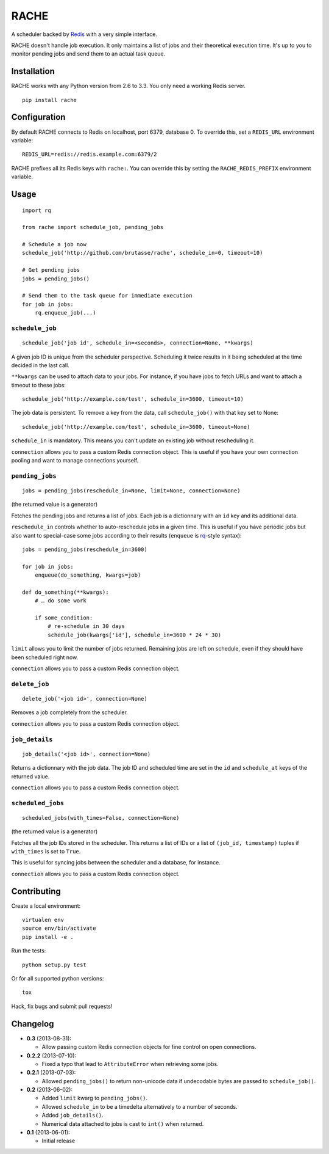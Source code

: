 RACHE
=====

.. image:: https://travis-ci.org/brutasse/rache.png?branch=master
   :alt: Build Status
   :target: https://travis-ci.org/brutasse/rache

A scheduler backed by `Redis`_ with a very simple interface.

.. _Redis: http://redis.io/

RACHE doesn't handle job execution. It only maintains a list of jobs and their
theoretical execution time. It's up to you to monitor pending jobs and send
them to an actual task queue.

Installation
------------

RACHE works with any Python version from 2.6 to 3.3. You only need a working
Redis server.

::

    pip install rache

Configuration
-------------

By default RACHE connects to Redis on localhost, port 6379, database 0. To
override this, set a ``REDIS_URL`` environment variable::

    REDIS_URL=redis://redis.example.com:6379/2

RACHE prefixes all its Redis keys with ``rache:``. You can override this by
setting the ``RACHE_REDIS_PREFIX`` environment variable.

Usage
-----

::

    import rq

    from rache import schedule_job, pending_jobs

    # Schedule a job now
    schedule_job('http://github.com/brutasse/rache', schedule_in=0, timeout=10)

    # Get pending jobs
    jobs = pending_jobs()

    # Send them to the task queue for immediate execution
    for job in jobs:
        rq.enqueue_job(...)

``schedule_job``
````````````````

::

    schedule_job('job id', schedule_in=<seconds>, connection=None, **kwargs)

A given job ID is unique from the scheduler perspective. Scheduling it twice
results in it being scheduled at the time decided in the last call.

``**kwargs`` can be used to attach data to your jobs. For instance, if you
have jobs to fetch URLs and want to attach a timeout to these jobs::

    schedule_job('http://example.com/test', schedule_in=3600, timeout=10)

The job data is persistent. To remove a key from the data, call
``schedule_job()`` with that key set to None::

    schedule_job('http://example.com/test', schedule_in=3600, timeout=None)

``schedule_in`` is mandatory. This means you can't update an existing job
without rescheduling it.

``connection`` allows you to pass a custom Redis connection object. This is
useful if you have your own connection pooling and want to manage connections
yourself.

``pending_jobs``
````````````````

::

    jobs = pending_jobs(reschedule_in=None, limit=None, connection=None)

(the returned value is a generator)

Fetches the pending jobs and returns a list of jobs. Each job is a dictionnary
with an ``id`` key and its additional data.

``reschedule_in`` controls whether to auto-reschedule jobs in a given time.
This is useful if you have periodic jobs but also want to special-case some
jobs according to their results (``enqueue`` is `rq`_-style syntax)::

    jobs = pending_jobs(reschedule_in=3600)

    for job in jobs:
        enqueue(do_something, kwargs=job)

    def do_something(**kwargs):
        # … do some work

        if some_condition:
            # re-schedule in 30 days
            schedule_job(kwargs['id'], schedule_in=3600 * 24 * 30)

.. _rq: http://python-rq.org/

``limit`` allows you to limit the number of jobs returned. Remaining jobs are
left on schedule, even if they should have been scheduled right now.

``connection`` allows you to pass a custom Redis connection object.

``delete_job``
``````````````

::

    delete_job('<job id>', connection=None)

Removes a job completely from the scheduler.

``connection`` allows you to pass a custom Redis connection object.

``job_details``
```````````````

::

    job_details('<job id>', connection=None)

Returns a dictionnary with the job data. The job ID and scheduled time are
set in the ``id`` and ``schedule_at`` keys of the returned value.

``connection`` allows you to pass a custom Redis connection object.

``scheduled_jobs``
``````````````````

::

    scheduled_jobs(with_times=False, connection=None)

(the returned value is a generator)

Fetches all the job IDs stored in the scheduler. This returns a list of IDs or
a list of ``(job_id, timestamp)`` tuples if ``with_times`` is set to ``True``.

This is useful for syncing jobs between the scheduler and a database, for
instance.

``connection`` allows you to pass a custom Redis connection object.

Contributing
------------

Create a local environment::

    virtualen env
    source env/bin/activate
    pip install -e .

Run the tests::

    python setup.py test

Or for all supported python versions::

    tox

Hack, fix bugs and submit pull requests!

Changelog
---------

* **0.3** (2013-08-31):

  * Allow passing custom Redis connection objects for fine control on open
    connections.

* **0.2.2** (2013-07-10):

  * Fixed a typo that lead to ``AttributeError`` when retrieving some jobs.

* **0.2.1** (2013-07-03):

  * Allowed ``pending_jobs()`` to return non-unicode data if undecodable bytes
    are passed to ``schedule_job()``.

* **0.2** (2013-06-02):

  * Added ``limit`` kwarg to ``pending_jobs()``.
  * Allowed ``schedule_in`` to be a timedelta alternatively to a number of
    seconds.
  * Added ``job_details()``.
  * Numerical data attached to jobs is cast to ``int()`` when returned.

* **0.1** (2013-06-01):

  * Initial release

